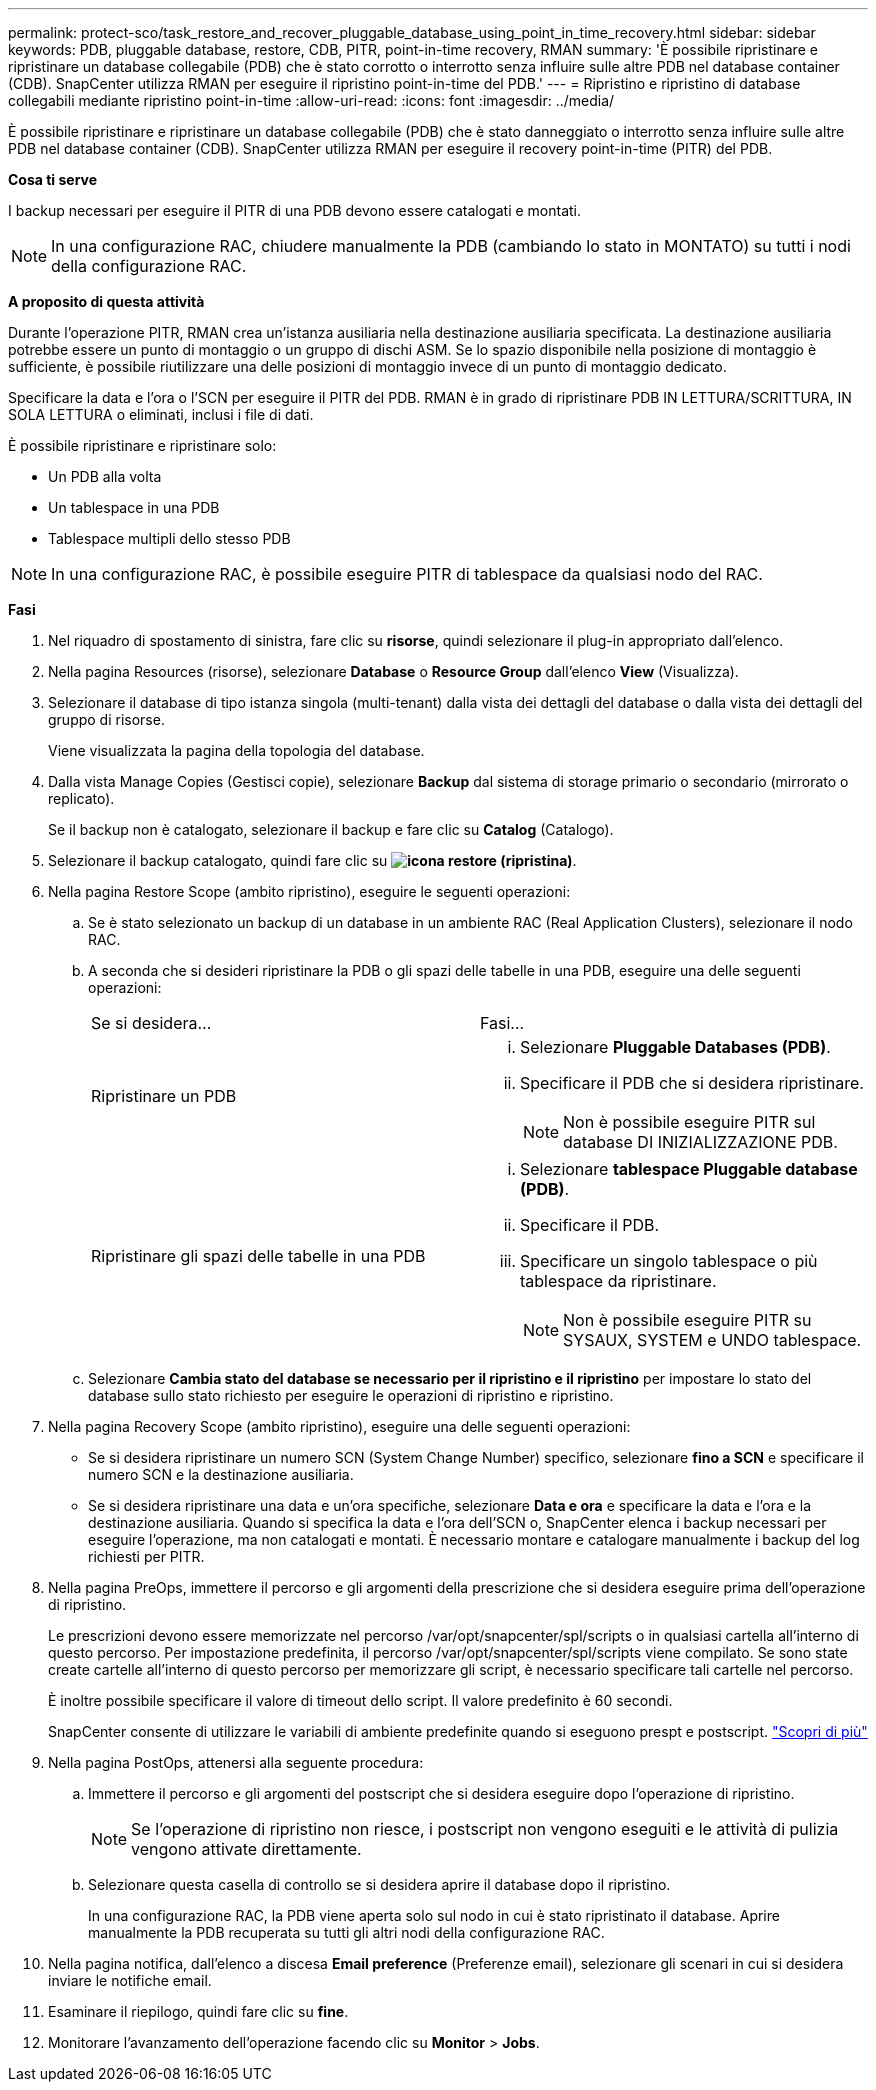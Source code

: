---
permalink: protect-sco/task_restore_and_recover_pluggable_database_using_point_in_time_recovery.html 
sidebar: sidebar 
keywords: PDB, pluggable database, restore, CDB, PITR, point-in-time recovery, RMAN 
summary: 'È possibile ripristinare e ripristinare un database collegabile (PDB) che è stato corrotto o interrotto senza influire sulle altre PDB nel database container (CDB). SnapCenter utilizza RMAN per eseguire il ripristino point-in-time del PDB.' 
---
= Ripristino e ripristino di database collegabili mediante ripristino point-in-time
:allow-uri-read: 
:icons: font
:imagesdir: ../media/


[role="lead"]
È possibile ripristinare e ripristinare un database collegabile (PDB) che è stato danneggiato o interrotto senza influire sulle altre PDB nel database container (CDB). SnapCenter utilizza RMAN per eseguire il recovery point-in-time (PITR) del PDB.

*Cosa ti serve*

I backup necessari per eseguire il PITR di una PDB devono essere catalogati e montati.


NOTE: In una configurazione RAC, chiudere manualmente la PDB (cambiando lo stato in MONTATO) su tutti i nodi della configurazione RAC.

*A proposito di questa attività*

Durante l'operazione PITR, RMAN crea un'istanza ausiliaria nella destinazione ausiliaria specificata. La destinazione ausiliaria potrebbe essere un punto di montaggio o un gruppo di dischi ASM. Se lo spazio disponibile nella posizione di montaggio è sufficiente, è possibile riutilizzare una delle posizioni di montaggio invece di un punto di montaggio dedicato.

Specificare la data e l'ora o l'SCN per eseguire il PITR del PDB. RMAN è in grado di ripristinare PDB IN LETTURA/SCRITTURA, IN SOLA LETTURA o eliminati, inclusi i file di dati.

È possibile ripristinare e ripristinare solo:

* Un PDB alla volta
* Un tablespace in una PDB
* Tablespace multipli dello stesso PDB



NOTE: In una configurazione RAC, è possibile eseguire PITR di tablespace da qualsiasi nodo del RAC.

*Fasi*

. Nel riquadro di spostamento di sinistra, fare clic su *risorse*, quindi selezionare il plug-in appropriato dall'elenco.
. Nella pagina Resources (risorse), selezionare *Database* o *Resource Group* dall'elenco *View* (Visualizza).
. Selezionare il database di tipo istanza singola (multi-tenant) dalla vista dei dettagli del database o dalla vista dei dettagli del gruppo di risorse.
+
Viene visualizzata la pagina della topologia del database.

. Dalla vista Manage Copies (Gestisci copie), selezionare *Backup* dal sistema di storage primario o secondario (mirrorato o replicato).
+
Se il backup non è catalogato, selezionare il backup e fare clic su *Catalog* (Catalogo).

. Selezionare il backup catalogato, quindi fare clic su *image:../media/restore_icon.gif["icona restore (ripristina)"]*.
. Nella pagina Restore Scope (ambito ripristino), eseguire le seguenti operazioni:
+
.. Se è stato selezionato un backup di un database in un ambiente RAC (Real Application Clusters), selezionare il nodo RAC.
.. A seconda che si desideri ripristinare la PDB o gli spazi delle tabelle in una PDB, eseguire una delle seguenti operazioni:
+
|===


| Se si desidera... | Fasi... 


 a| 
Ripristinare un PDB
 a| 
... Selezionare *Pluggable Databases (PDB)*.
... Specificare il PDB che si desidera ripristinare.
+

NOTE: Non è possibile eseguire PITR sul database DI INIZIALIZZAZIONE PDB.





 a| 
Ripristinare gli spazi delle tabelle in una PDB
 a| 
... Selezionare *tablespace Pluggable database (PDB)*.
... Specificare il PDB.
... Specificare un singolo tablespace o più tablespace da ripristinare.
+

NOTE: Non è possibile eseguire PITR su SYSAUX, SYSTEM e UNDO tablespace.



|===
.. Selezionare *Cambia stato del database se necessario per il ripristino e il ripristino* per impostare lo stato del database sullo stato richiesto per eseguire le operazioni di ripristino e ripristino.


. Nella pagina Recovery Scope (ambito ripristino), eseguire una delle seguenti operazioni:
+
** Se si desidera ripristinare un numero SCN (System Change Number) specifico, selezionare *fino a SCN* e specificare il numero SCN e la destinazione ausiliaria.
** Se si desidera ripristinare una data e un'ora specifiche, selezionare *Data e ora* e specificare la data e l'ora e la destinazione ausiliaria. Quando si specifica la data e l'ora dell'SCN o, SnapCenter elenca i backup necessari per eseguire l'operazione, ma non catalogati e montati. È necessario montare e catalogare manualmente i backup del log richiesti per PITR.


. Nella pagina PreOps, immettere il percorso e gli argomenti della prescrizione che si desidera eseguire prima dell'operazione di ripristino.
+
Le prescrizioni devono essere memorizzate nel percorso /var/opt/snapcenter/spl/scripts o in qualsiasi cartella all'interno di questo percorso. Per impostazione predefinita, il percorso /var/opt/snapcenter/spl/scripts viene compilato. Se sono state create cartelle all'interno di questo percorso per memorizzare gli script, è necessario specificare tali cartelle nel percorso.

+
È inoltre possibile specificare il valore di timeout dello script. Il valore predefinito è 60 secondi.

+
SnapCenter consente di utilizzare le variabili di ambiente predefinite quando si eseguono prespt e postscript. link:../protect-sco/predefined-environment-variables-prescript-postscript-restore.html["Scopri di più"^]

. Nella pagina PostOps, attenersi alla seguente procedura:
+
.. Immettere il percorso e gli argomenti del postscript che si desidera eseguire dopo l'operazione di ripristino.
+

NOTE: Se l'operazione di ripristino non riesce, i postscript non vengono eseguiti e le attività di pulizia vengono attivate direttamente.

.. Selezionare questa casella di controllo se si desidera aprire il database dopo il ripristino.
+
In una configurazione RAC, la PDB viene aperta solo sul nodo in cui è stato ripristinato il database. Aprire manualmente la PDB recuperata su tutti gli altri nodi della configurazione RAC.



. Nella pagina notifica, dall'elenco a discesa *Email preference* (Preferenze email), selezionare gli scenari in cui si desidera inviare le notifiche email.
. Esaminare il riepilogo, quindi fare clic su *fine*.
. Monitorare l'avanzamento dell'operazione facendo clic su *Monitor* > *Jobs*.

